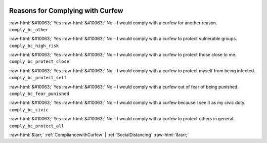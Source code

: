 .. _ReasonsforComplyingwithCurfew:

 
 .. role:: raw-html(raw) 
        :format: html 

Reasons for Complying with Curfew
=================================
:raw-html:`&#10063;` Yes :raw-html:`&#10063;` No – I would comply with a curfew for another reason. ``comply_bc_other``

:raw-html:`&#10063;` Yes :raw-html:`&#10063;` No – I would comply with a curfew to protect vulnerable groups. ``comply_bc_high_risk``

:raw-html:`&#10063;` Yes :raw-html:`&#10063;` No – I would comply with a curfew to protect those close to me. ``comply_bc_protect_close``

:raw-html:`&#10063;` Yes :raw-html:`&#10063;` No – I would comply with a curfew to protect myself from being infected. ``comply_bc_protect_self``

:raw-html:`&#10063;` Yes :raw-html:`&#10063;` No – I would comply with a curfew out of fear of being punished. ``comply_bc_fear_punished``

:raw-html:`&#10063;` Yes :raw-html:`&#10063;` No – I would comply with a curfew because I see it as my civic duty. ``comply_bc_civic``

:raw-html:`&#10063;` Yes :raw-html:`&#10063;` No – I would comply with a curfew to protect others in general. ``comply_bc_protect_all``



:raw-html:`&larr;` :ref:`CompliancewithCurfew` | :ref:`SocialDistancing` :raw-html:`&rarr;`
